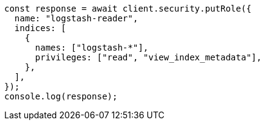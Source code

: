 // This file is autogenerated, DO NOT EDIT
// Use `node scripts/generate-docs-examples.js` to generate the docs examples

[source, js]
----
const response = await client.security.putRole({
  name: "logstash-reader",
  indices: [
    {
      names: ["logstash-*"],
      privileges: ["read", "view_index_metadata"],
    },
  ],
});
console.log(response);
----
